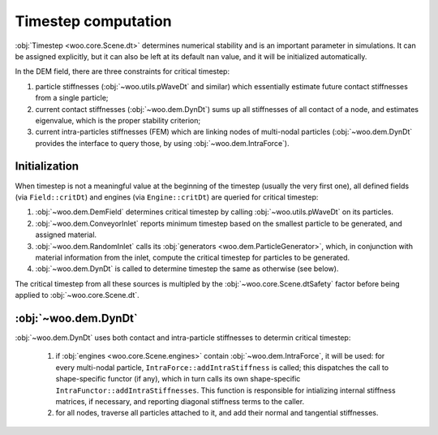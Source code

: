 Timestep computation
=====================

:obj:`Timestep <woo.core.Scene.dt>` determines numerical stability and is an important parameter in simulations. It can be assigned explicitly, but it can also be left at its default ``nan`` value, and it will be initialized automatically.

In the DEM field, there are three constraints for critical timestep:

#. particle stiffnesses (:obj:`~woo.utils.pWaveDt` and similar) which essentially estimate future contact stiffnesses from a single particle;
#. current contact stiffnesses (:obj:`~woo.dem.DynDt`) sums up all stiffnesses of all contact of a node, and estimates eigenvalue, which is the proper stability criterion;
#. current intra-particles stiffnesses (FEM) which are linking nodes of multi-nodal particles (:obj:`~woo.dem.DynDt` provides the interface to query those, by using :obj:`~woo.dem.IntraForce`).

Initialization
--------------
When timestep is not a meaningful value at the beginning of the timestep (usually the very first one), all defined fields (via ``Field::critDt``) and engines (via ``Engine::critDt``) are queried for critical timestep:

#. :obj:`~woo.dem.DemField` determines critical timestep by calling :obj:`~woo.utils.pWaveDt` on its particles.
#. :obj:`~woo.dem.ConveyorInlet` reports minimum timestep based on the smallest particle to be generated, and assigned material.
#. :obj:`~woo.dem.RandomInlet` calls its :obj:`generators <woo.dem.ParticleGenerator>`, which, in conjunction with material information from the inlet, compute the critical timestep for particles to be generated.
#. :obj:`~woo.dem.DynDt` is called to determine timestep the same as otherwise (see below).

The critical timestep from all these sources is multipled by the :obj:`~woo.core.Scene.dtSafety` factor before being applied to :obj:`~woo.core.Scene.dt`.

:obj:`~woo.dem.DynDt`
--------------------

:obj:`~woo.dem.DynDt` uses both contact and intra-particle stiffnesses to determin critical timestep:

   #. if :obj:`engines <woo.core.Scene.engines>` contain :obj:`~woo.dem.IntraForce`, it will be used: for every multi-nodal particle, ``IntraForce::addIntraStiffness`` is called; this dispatches the call to shape-specific functor (if any), which in turn calls its own shape-specific ``IntraFunctor::addIntraStiffnesses``. This function is responsible for intializing internal stiffness matrices, if necessary, and reporting diagonal stiffness terms to the caller.

   #. for all nodes, traverse all particles attached to it, and add their normal and tangential stiffnesses.


